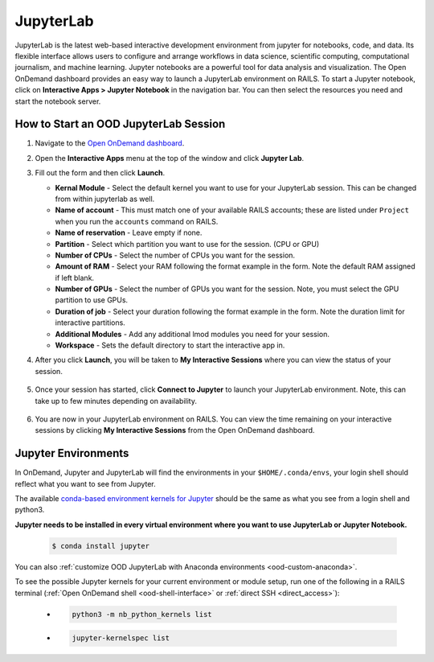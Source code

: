 .. _ood-jupyterlab:

JupyterLab
============

JupyterLab is the latest web-based interactive development environment from jupyter for notebooks, 
code, and data. Its flexible interface allows users to configure and arrange workflows in data 
science, scientific computing, computational journalism, and machine learning. Jupyter notebooks 
are a powerful tool for data analysis and visualization. The Open OnDemand dashboard provides an 
easy way to launch a JupyterLab environment on RAILS. To start a Jupyter notebook, click on 
**Interactive Apps > Jupyter Notebook** in the navigation bar. You can then select the resources 
you need and start the notebook server.

.. figure:: images/jupyterLab-home.png
      :alt: Open OnDemand Jupyter Lab session showing the Jupyter Lab interface.
      :width: 500

How to Start an OOD JupyterLab Session
-----------------------------------------

#. Navigate to the `Open OnDemand dashboard <https://railsondemand.ncsa.illinois.edu/>`_.
#. Open the **Interactive Apps** menu at the top of the window and click **Jupyter Lab**.
#. Fill out the form and then click **Launch**.

   - **Kernal Module** - Select the default kernel you want to use for your JupyterLab session. This can be changed from within jupyterlab as well.
   - **Name of account** - This must match one of your available RAILS accounts; these are listed under ``Project`` when you run the ``accounts`` command on RAILS.
   - **Name of reservation** - Leave empty if none.
   - **Partition** - Select which partition you want to use for the session. (CPU or GPU)
   - **Number of CPUs** - Select the number of CPUs you want for the session.
   - **Amount of RAM** - Select your RAM following the format example in the form. Note the default RAM assigned if left blank.
   - **Number of GPUs** - Select the number of GPUs you want for the session. Note, you must select the GPU partition to use GPUs.
   - **Duration of job** - Select your duration following the format example in the form. Note the duration limit for interactive partitions.
   - **Additional Modules** - Add any additional lmod modules you need for your session.
   - **Workspace** - Sets the default directory to start the interactive app in.

   \

#. After you click **Launch**, you will be taken to **My Interactive Sessions** where you can view the status of your session.

   .. figure:: images/jupyterLab-queued.png
      :alt: Open OnDemand My Interactive Sessions screen showing the Jupyter Lab session status: "Your session is currently starting...Please be patient as this process can take a few minutes."
      :width: 500

#. Once your session has started, click **Connect to Jupyter** to launch your JupyterLab environment. Note, this can take up to few minutes depending on availability.

   .. figure:: images/jupyterLab-running.png
      :alt: Open OnDemand My Interactive Sessions screen showing the Jupyter Lab session with the Connect to Jupyter button.
      :width: 500

#. You are now in your JupyterLab environment on RAILS. You can view the time remaining on your interactive sessions by clicking **My Interactive Sessions** from the Open OnDemand dashboard.

   .. figure:: images/ood-interactive-sessions-button.png
      :alt: Open OnDemand options at top of window with the My Interactive Sessions button highlighted.
      :width: 750

Jupyter Environments
----------------------

In OnDemand, Jupyter and JupyterLab will find the environments in your ``$HOME/.conda/envs``, your login shell should reflect what you want to see from Jupyter.

The available `conda-based environment kernels for Jupyter <https://github.com/Anaconda-Platform/nb_conda_kernels>`_ should be the same as what you see from a login shell and python3.

**Jupyter needs to be installed in every virtual environment where you want to use JupyterLab or Jupyter Notebook.**

  .. code-block:: terminal

     $ conda install jupyter

You can also :ref:`customize OOD JupyterLab with Anaconda environments <ood-custom-anaconda>`.

To see the possible Jupyter kernels for your current environment or module setup, run one of the following in a RAILS terminal (:ref:`Open OnDemand shell <ood-shell-interface>` or :ref:`direct SSH <direct_access>`):

  - .. code-block:: terminal

       python3 -m nb_python_kernels list

  - .. code-block:: terminal

       jupyter-kernelspec list

